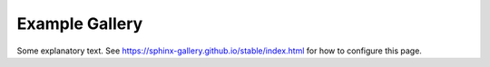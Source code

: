 ---------------
Example Gallery
---------------

Some explanatory text. See https://sphinx-gallery.github.io/stable/index.html for how to configure this page.
